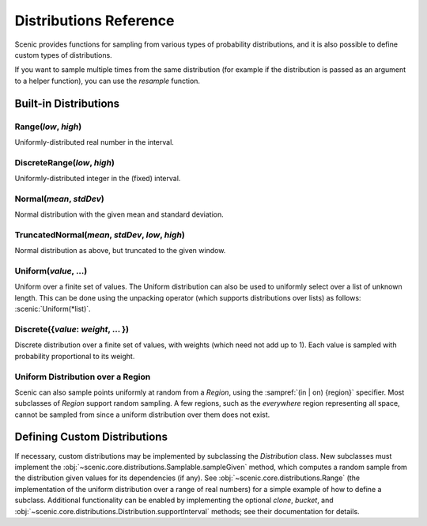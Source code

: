 ..  _distributions:

***********************
Distributions Reference
***********************

Scenic provides functions for sampling from various types of probability distributions, and it is also possible to define custom types of distributions.

If you want to sample multiple times from the same distribution (for example if the distribution is passed as an argument to a helper function), you can use the `resample` function.


Built-in Distributions
======================

.. _Range({low}, {high}):

Range(*low*, *high*)
--------------------
Uniformly-distributed real number in the interval.

.. _DiscreteRange({low}, {high}):

DiscreteRange(*low*, *high*)
----------------------------
Uniformly-distributed integer in the (fixed) interval.

.. _Normal({mean}, {stdDev}):

Normal(*mean*, *stdDev*)
------------------------
Normal distribution with the given mean and standard deviation.

.. _TruncatedNormal({mean}, {stdDev}, {low}, {high}):

TruncatedNormal(*mean*, *stdDev*, *low*, *high*)
------------------------------------------------
Normal distribution as above, but truncated to the given window.

.. _Uniform({value}, {...}):

Uniform(*value*, ...)
---------------------
Uniform over a finite set of values. The Uniform distribution can also be used to uniformly select over a list of unknown length. This can be done using the unpacking operator (which supports distributions over lists) as follows: :scenic:`Uniform(*list)`.

.. _DiscreteDistr:

Discrete({*value*: *weight*, ... })
-----------------------------------
Discrete distribution over a finite set of values, with weights (which need not add up to 1).
Each value is sampled with probability proportional to its weight.

.. _uniform_in_region:

Uniform Distribution over a Region
----------------------------------
Scenic can also sample points uniformly at random from a `Region`, using the :sampref:`(in | on) {region}` specifier.
Most subclasses of `Region` support random sampling.
A few regions, such as the `everywhere` region representing all space, cannot be sampled from since a uniform distribution over them does not exist.

Defining Custom Distributions
=============================

If necessary, custom distributions may be implemented by subclassing the `Distribution` class.
New subclasses must implement the :obj:`~scenic.core.distributions.Samplable.sampleGiven` method, which computes a random sample from the distribution given values for its dependencies (if any).
See :obj:`~scenic.core.distributions.Range` (the implementation of the uniform distribution over a range of real numbers) for a simple example of how to define a subclass.
Additional functionality can be enabled by implementing the optional `clone`, `bucket`, and :obj:`~scenic.core.distributions.Distribution.supportInterval` methods; see their documentation for details.
